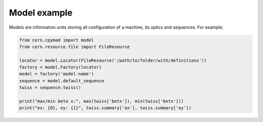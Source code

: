 .. _model-example:

Model example
=============

Models are information units storing all configuration of a machine, its
optics and sequences. For example:

.. code-block:: python

    from cern.cpymad import model
    from cern.resource.file import FileResource

    locator = model.Locator(FileResource('/path/to/folder/with/definitions'))
    factory = model.Factory(locator)
    model = factory('model-name')
    sequence = model.default_sequence
    twiss = sequence.twiss()

    print("max/min beta x:", max(twiss['betx']), min(twiss['betx']))
    print("ex: {0}, ey: {1}", twiss.summary['ex'], twiss.summary['ey'])


